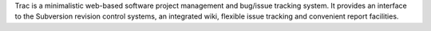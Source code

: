 Trac is a minimalistic web-based software project management and bug/issue
tracking system. It provides an interface to the Subversion revision control
systems, an integrated wiki, flexible issue tracking and convenient report
facilities.


